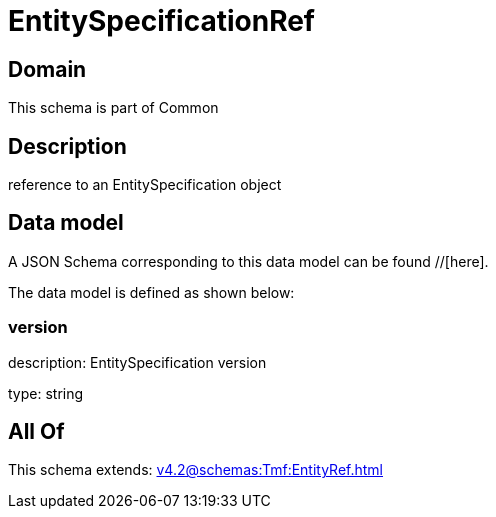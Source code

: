 = EntitySpecificationRef

[#domain]
== Domain

This schema is part of Common

[#description]
== Description
reference to an EntitySpecification object


[#data_model]
== Data model

A JSON Schema corresponding to this data model can be found //[here].



The data model is defined as shown below:


=== version
description: EntitySpecification version

type: string


[#all_of]
== All Of

This schema extends: xref:v4.2@schemas:Tmf:EntityRef.adoc[]
